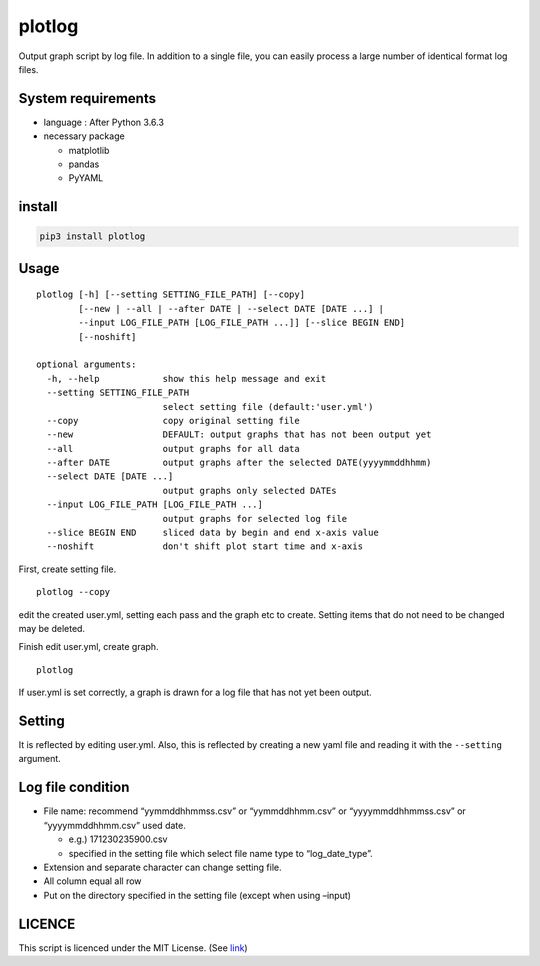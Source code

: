 plotlog
=======

Output graph script by log file. In addition to a single file, you can
easily process a large number of identical format log files.

System requirements
-------------------

-  language : After Python 3.6.3
-  necessary package

   -  matplotlib
   -  pandas
   -  PyYAML

install
-------

.. code:: sh

    pip3 install plotlog

Usage
-----

::

    plotlog [-h] [--setting SETTING_FILE_PATH] [--copy]
            [--new | --all | --after DATE | --select DATE [DATE ...] |
            --input LOG_FILE_PATH [LOG_FILE_PATH ...]] [--slice BEGIN END]
            [--noshift]

    optional arguments:
      -h, --help            show this help message and exit
      --setting SETTING_FILE_PATH
                            select setting file (default:'user.yml')
      --copy                copy original setting file
      --new                 DEFAULT: output graphs that has not been output yet
      --all                 output graphs for all data
      --after DATE          output graphs after the selected DATE(yyyymmddhhmm)
      --select DATE [DATE ...]
                            output graphs only selected DATEs
      --input LOG_FILE_PATH [LOG_FILE_PATH ...]
                            output graphs for selected log file
      --slice BEGIN END     sliced data by begin and end x-axis value
      --noshift             don't shift plot start time and x-axis

First, create setting file.

::

    plotlog --copy

edit the created user.yml, setting each pass and the graph etc to
create. Setting items that do not need to be changed may be deleted.

Finish edit user.yml, create graph.

::

    plotlog

If user.yml is set correctly, a graph is drawn for a log file that has
not yet been output.

Setting
-------

It is reflected by editing user.yml. Also, this is reflected by creating
a new yaml file and reading it with the ``--setting`` argument.

Log file condition
------------------

-  File name: recommend “yymmddhhmmss.csv” or “yymmddhhmm.csv” or
   “yyyymmddhhmmss.csv” or “yyyymmddhhmm.csv” used date.

   -  e.g.) 171230235900.csv
   -  specified in the setting file which select file name type to
      “log_date_type”.

-  Extension and separate character can change setting file.
-  All column equal all row
-  Put on the directory specified in the setting file (except when using
   –input)

LICENCE
-------

This script is licenced under the MIT License. (See
`link <https://github.com/s-naoya/plotlog/blob/master/LICENSE>`__)


